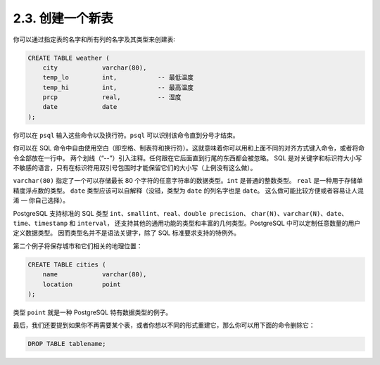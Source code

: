 2.3. 创建一个新表
=====================================

你可以通过指定表的名字和所有列的名字及其类型来创建表∶

.. code-block:: sql

   CREATE TABLE weather (
       city            varchar(80),
       temp_lo         int,           -- 最低温度
       temp_hi         int,           -- 最高温度
       prcp            real,          -- 湿度
       date            date
   );

你可以在 ``psql`` 输入这些命令以及换行符。``psql`` 可以识别该命令直到分号才结束。

你可以在 SQL 命令中自由使用空白（即空格、制表符和换行符）。这就意味着你可以用和上面不同的对齐方式键入命令，或者将命令全部放在一行中。
两个划线（“--”）引入注释。任何跟在它后面直到行尾的东西都会被忽略。
SQL 是对关键字和标识符大小写不敏感的语言，只有在标识符用双引号包围时才能保留它们的大小写（上例没有这么做）。

``varchar(80)`` 指定了一个可以存储最长 80 个字符的任意字符串的数据类型。``int`` 是普通的整数类型。
``real`` 是一种用于存储单精度浮点数的类型。
``date`` 类型应该可以自解释（没错，类型为 ``date`` 的列名字也是 ``date``。 这么做可能比较方便或者容易让人混淆 — 你自己选择）。

PostgreSQL 支持标准的 SQL 类型 ``int``、``smallint``、``real``、``double precision``、
``char(N)``、``varchar(N)``、``date``、``time``、``timestamp`` 和 ``interval``，
还支持其他的通用功能的类型和丰富的几何类型。PostgreSQL 中可以定制任意数量的用户定义数据类型。
因而类型名并不是语法关键字，除了 SQL 标准要求支持的特例外。

第二个例子将保存城市和它们相关的地理位置：

.. code-block:: sql

   CREATE TABLE cities (
       name            varchar(80),
       location        point
   );

类型 ``point`` 就是一种 PostgreSQL 特有数据类型的例子。

最后，我们还要提到如果你不再需要某个表，或者你想以不同的形式重建它，那么你可以用下面的命令删除它：

.. code-block:: sql

   DROP TABLE tablename;
